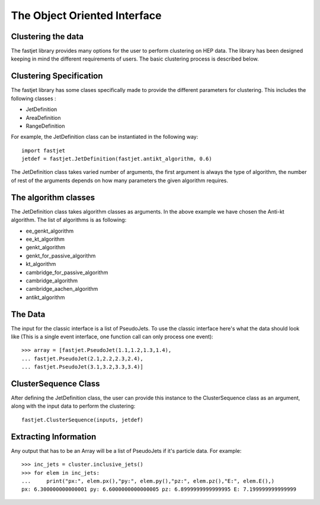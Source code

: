 The Object Oriented Interface
==============================

Clustering the data
--------------------

The fastjet library provides many options for the user to perform clustering on HEP data. The library has been designed keeping in mind the different requirements of users. The basic clustering process is described below.


Clustering Specification
-------------------------

The fastjet library has some clases specifically made to provide the different parameters for clustering. This includes the following classes :

* JetDefinition
* AreaDefinition
* RangeDefinition

For example, the JetDefinition class can be instantiated in the following way: ::

	import fastjet
	jetdef = fastjet.JetDefinition(fastjet.antikt_algorithm, 0.6)

The JetDefinition class takes varied number of arguments, the first argument is always the type of algorithm, the number of rest of the arguments depends on how many parameters the given algorithm requires.

The algorithm classes
----------------------
The JetDefinition class takes algorithm classes as arguments. In the above example we have chosen the Anti-kt algorithm. The list of algorithms is as following:

* ee_genkt_algorithm
* ee_kt_algorithm
* genkt_algorithm
* genkt_for_passive_algorithm
* kt_algorithm
* cambridge_for_passive_algorithm
* cambridge_algorithm
* cambridge_aachen_algorithm
* antikt_algorithm

The Data
--------

The input for the classic interface is a list of PseudoJets. To use the classic interface here's what the data should look like (This is a single event interface, one function call can only process one event): ::

	>>> array = [fastjet.PseudoJet(1.1,1.2,1.3,1.4),
	... fastjet.PseudoJet(2.1,2.2,2.3,2.4),
	... fastjet.PseudoJet(3.1,3.2,3.3,3.4)]


ClusterSequence Class
----------------------

After defining the JetDefinition class, the user can provide this instance to the ClusterSequence class as an argument, along with the input data to perform the clustering: ::

	fastjet.ClusterSequence(inputs, jetdef)


Extracting Information
-----------------------
Any output that has to be an Array will be a list of PseudoJets if it's particle data. For example: ::

	>>> inc_jets = cluster.inclusive_jets()
	>>> for elem in inc_jets:
        ...     print("px:", elem.px(),"py:", elem.py(),"pz:", elem.pz(),"E:", elem.E(),)
        px: 6.300000000000001 py: 6.6000000000000005 pz: 6.8999999999999995 E: 7.199999999999999

